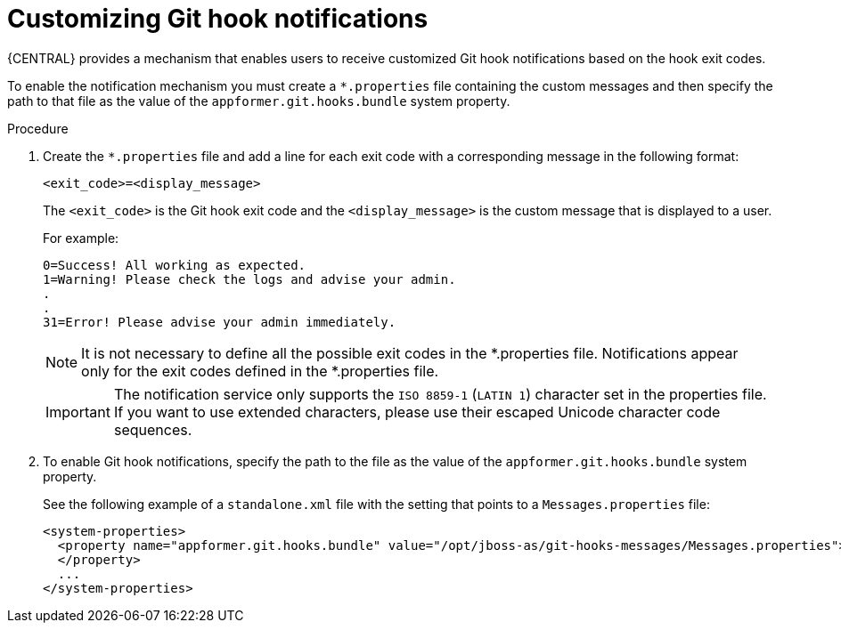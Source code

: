 [id='managing-business-central-customizing-githook-notifications-proc']
= Customizing Git hook notifications

{CENTRAL} provides a mechanism that enables users to receive customized Git hook notifications based on the hook exit codes.

To enable the notification mechanism you must create a `*.properties` file containing the custom messages and then specify the path to that file as the value of the `appformer.git.hooks.bundle` system property.

.Procedure

. Create the `*.properties` file and add a line for each exit code with a corresponding message in the following format:
+
`<exit_code>=<display_message>`
+
The `<exit_code>` is the Git hook exit code and the `<display_message>` is the custom message that is displayed to a user.
+
For example:
+
[source]
----
0=Success! All working as expected.
1=Warning! Please check the logs and advise your admin.
.
.
31=Error! Please advise your admin immediately.
----
+
[NOTE]
====
It is not necessary to define all the possible exit codes in the *.properties file. Notifications appear only for the exit codes defined in the *.properties file.
====
+
[IMPORTANT]
====
The notification service only supports the `ISO 8859-1` (`LATIN 1`) character set in the properties file. If you want to use extended characters, please use their escaped Unicode character code sequences.
====

. To enable Git hook notifications, specify the path to the file as the value of the `appformer.git.hooks.bundle` system property.
+
See the following example of a `standalone.xml` file with the setting that points to a `Messages.properties` file:
+
[source]
----
<system-properties>
  <property name="appformer.git.hooks.bundle" value="/opt/jboss-as/git-hooks-messages/Messages.properties">
  </property>
  ...
</system-properties>
----
